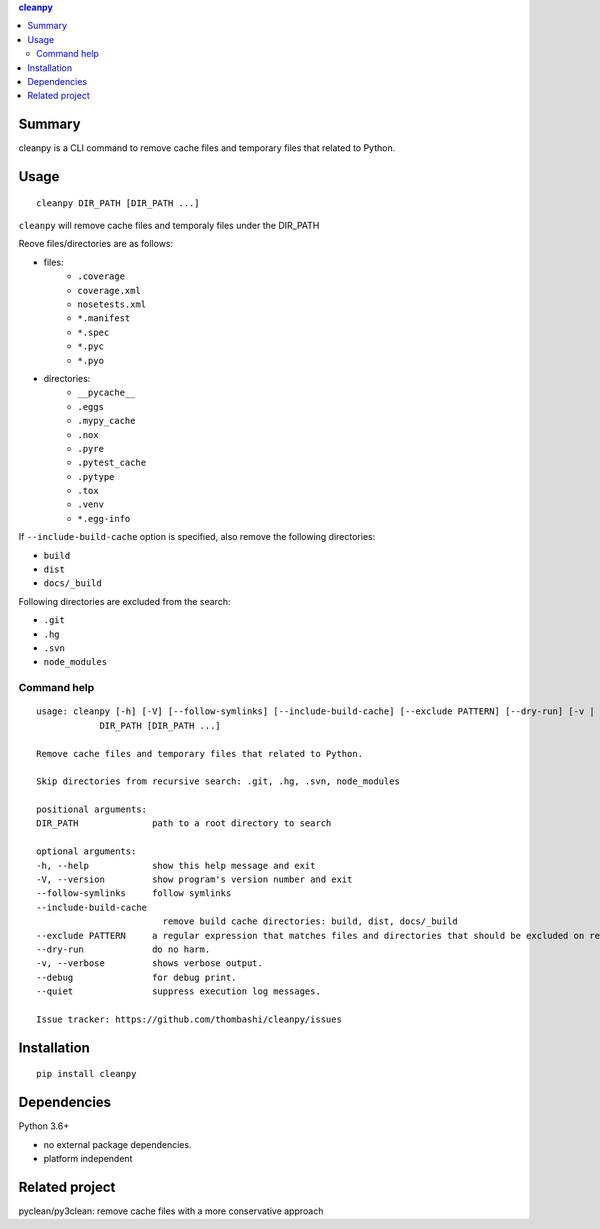 .. contents:: **cleanpy**
   :backlinks: top
   :depth: 2

Summary
============================================
cleanpy is a CLI command to remove cache files and temporary files that related to Python.

.. image:: https://badge.fury.io/py/cleanpy.svg
    :target: https://badge.fury.io/py/cleanpy
    :alt: PyPI package version

.. image:: https://img.shields.io/pypi/pyversions/cleanpy.svg
    :target: https://pypi.org/project/cleanpy
    :alt: Supported Python versions

.. image:: https://img.shields.io/pypi/implementation/cleanpy.svg
    :target: https://pypi.org/project/cleanpy
    :alt: Supported Python implementations

.. image:: https://img.shields.io/travis/thombashi/cleanpy/master.svg?label=Linux/macOS%20CI
    :target: https://travis-ci.org/thombashi/cleanpy
    :alt: Linux/macOS CI status

.. image:: https://img.shields.io/appveyor/ci/thombashi/cleanpy/master.svg?label=Windows%20CI
    :target: https://ci.appveyor.com/project/thombashi/cleanpy/branch/master
    :alt: Windows CI status


Usage
============================================
::

    cleanpy DIR_PATH [DIR_PATH ...]

``cleanpy`` will remove cache files and temporaly files under the DIR_PATH

Reove files/directories are as follows:

- files:
    - ``.coverage``
    - ``coverage.xml``
    - ``nosetests.xml``
    - ``*.manifest``
    - ``*.spec``
    - ``*.pyc``
    - ``*.pyo``

- directories:
    - ``__pycache__``
    - ``.eggs``
    - ``.mypy_cache``
    - ``.nox``
    - ``.pyre``
    - ``.pytest_cache``
    - ``.pytype``
    - ``.tox``
    - ``.venv``
    - ``*.egg-info``

If ``--include-build-cache`` option is specified, also remove the following directories:

- ``build``
- ``dist``
- ``docs/_build``

Following directories are excluded from the search:

- ``.git``
- ``.hg``
- ``.svn``
- ``node_modules``

Command help
--------------------------------------------
::

    usage: cleanpy [-h] [-V] [--follow-symlinks] [--include-build-cache] [--exclude PATTERN] [--dry-run] [-v | --debug | --quiet]
                DIR_PATH [DIR_PATH ...]

    Remove cache files and temporary files that related to Python.

    Skip directories from recursive search: .git, .hg, .svn, node_modules

    positional arguments:
    DIR_PATH              path to a root directory to search

    optional arguments:
    -h, --help            show this help message and exit
    -V, --version         show program's version number and exit
    --follow-symlinks     follow symlinks
    --include-build-cache
                            remove build cache directories: build, dist, docs/_build
    --exclude PATTERN     a regular expression that matches files and directories that should be excluded on recursive searches.
    --dry-run             do no harm.
    -v, --verbose         shows verbose output.
    --debug               for debug print.
    --quiet               suppress execution log messages.

    Issue tracker: https://github.com/thombashi/cleanpy/issues


Installation
============================================
::

    pip install cleanpy


Dependencies
============================================
Python 3.6+

- no external package dependencies.
- platform independent


Related project
============================================
pyclean/py3clean: remove cache files with a more conservative approach
